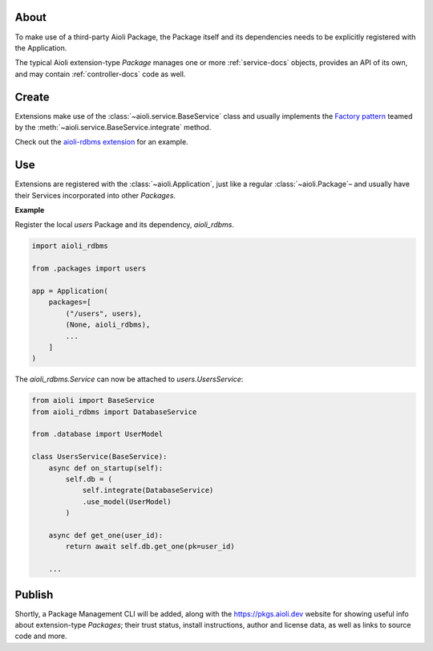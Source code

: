 About
=====

To make use of a third-party Aioli Package, the Package itself and its dependencies needs to be explicitly registered with the Application.

The typical Aioli extension-type *Package* manages one or more :ref:`service-docs` objects, provides an API of its own, and may contain :ref:`controller-docs` code as well.


Create
======

Extensions make use of the :class:`~aioli.service.BaseService` class and
usually implements the `Factory pattern <https://en.wikipedia.org/wiki/Factory_method_pattern>`_
teamed by the :meth:`~aioli.service.BaseService.integrate` method.

Check out the `aioli-rdbms extension <https://github.com/aioli-framework/aioli-rdbms>`_ for an example.


Use
===


Extensions are registered with the :class:`~aioli.Application`, just like a regular :class:`~aioli.Package`–
and usually have their Services incorporated into other *Packages*.

**Example**

Register the local *users* Package and its dependency, *aioli_rdbms*.

.. code-block:: python

    import aioli_rdbms

    from .packages import users

    app = Application(
        packages=[
            ("/users", users),
            (None, aioli_rdbms),
            ...
        ]
    )




The *aioli_rdbms.Service* can now be attached to *users.UsersService*:

.. code-block:: python

    from aioli import BaseService
    from aioli_rdbms import DatabaseService

    from .database import UserModel

    class UsersService(BaseService):
        async def on_startup(self):
            self.db = (
                self.integrate(DatabaseService)
                .use_model(UserModel)
            )

        async def get_one(user_id):
            return await self.db.get_one(pk=user_id)

        ...


Publish
=======

Shortly, a Package Management CLI will be added, along with the
`https://pkgs.aioli.dev <https://pkgs.aioli.dev>`_ website for showing useful info about extension-type *Packages*;
their trust status, install instructions, author and license data, as well as links to source code and more.
